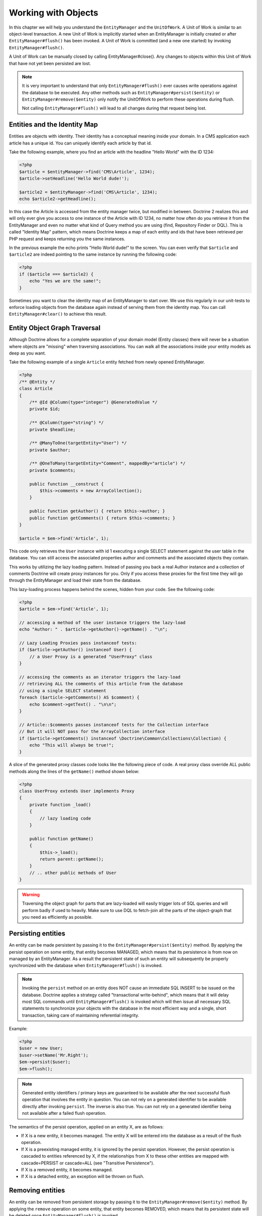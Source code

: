 Working with Objects
====================

In this chapter we will help you understand the ``EntityManager``
and the ``UnitOfWork``. A Unit of Work is similar to an
object-level transaction. A new Unit of Work is implicitly started
when an EntityManager is initially created or after
``EntityManager#flush()`` has been invoked. A Unit of Work is
committed (and a new one started) by invoking
``EntityManager#flush()``.

A Unit of Work can be manually closed by calling
EntityManager#close(). Any changes to objects within this Unit of
Work that have not yet been persisted are lost.

.. note::

    It is very important to understand that only
    ``EntityManager#flush()`` ever causes write operations against the
    database to be executed. Any other methods such as
    ``EntityManager#persist($entity)`` or
    ``EntityManager#remove($entity)`` only notify the UnitOfWork to
    perform these operations during flush.

    Not calling ``EntityManager#flush()`` will lead to all changes
    during that request being lost.


Entities and the Identity Map
-----------------------------

Entities are objects with identity. Their identity has a conceptual
meaning inside your domain. In a CMS application each article has a
unique id. You can uniquely identify each article by that id.

Take the following example, where you find an article with the
headline "Hello World" with the ID 1234:

.. code-block:: php

    <?php
    $article = $entityManager->find('CMS\Article', 1234);
    $article->setHeadline('Hello World dude!');
    
    $article2 = $entityManager->find('CMS\Article', 1234);
    echo $article2->getHeadline();

In this case the Article is accessed from the entity manager twice,
but modified in between. Doctrine 2 realizes this and will only
ever give you access to one instance of the Article with ID 1234,
no matter how often do you retrieve it from the EntityManager and
even no matter what kind of Query method you are using (find,
Repository Finder or DQL). This is called "Identity Map" pattern,
which means Doctrine keeps a map of each entity and ids that have
been retrieved per PHP request and keeps returning you the same
instances.

In the previous example the echo prints "Hello World dude!" to the
screen. You can even verify that ``$article`` and ``$article2`` are
indeed pointing to the same instance by running the following
code:

.. code-block:: php

    <?php
    if ($article === $article2) {
        echo "Yes we are the same!";
    }

Sometimes you want to clear the identity map of an EntityManager to
start over. We use this regularly in our unit-tests to enforce
loading objects from the database again instead of serving them
from the identity map. You can call ``EntityManager#clear()`` to
achieve this result.

Entity Object Graph Traversal
-----------------------------

Although Doctrine allows for a complete separation of your domain
model (Entity classes) there will never be a situation where
objects are "missing" when traversing associations. You can walk
all the associations inside your entity models as deep as you
want.

Take the following example of a single ``Article`` entity fetched
from newly opened EntityManager.

.. code-block:: php

    <?php
    /** @Entity */
    class Article
    {
        /** @Id @Column(type="integer") @GeneratedValue */
        private $id;
    
        /** @Column(type="string") */
        private $headline;
    
        /** @ManyToOne(targetEntity="User") */
        private $author;
    
        /** @OneToMany(targetEntity="Comment", mappedBy="article") */
        private $comments;
    
        public function __construct {
            $this->comments = new ArrayCollection();
        }
    
        public function getAuthor() { return $this->author; }
        public function getComments() { return $this->comments; }
    }
    
    $article = $em->find('Article', 1);

This code only retrieves the ``User`` instance with id 1 executing
a single SELECT statement against the user table in the database.
You can still access the associated properties author and comments
and the associated objects they contain.

This works by utilizing the lazy loading pattern. Instead of
passing you back a real Author instance and a collection of
comments Doctrine will create proxy instances for you. Only if you
access these proxies for the first time they will go through the
EntityManager and load their state from the database.

This lazy-loading process happens behind the scenes, hidden from
your code. See the following code:

.. code-block:: php

    <?php
    $article = $em->find('Article', 1);
    
    // accessing a method of the user instance triggers the lazy-load
    echo "Author: " . $article->getAuthor()->getName() . "\n";
    
    // Lazy Loading Proxies pass instanceof tests:
    if ($article->getAuthor() instanceof User) {
        // a User Proxy is a generated "UserProxy" class
    }
    
    // accessing the comments as an iterator triggers the lazy-load
    // retrieving ALL the comments of this article from the database
    // using a single SELECT statement
    foreach ($article->getComments() AS $comment) {
        echo $comment->getText() . "\n\n";
    }
    
    // Article::$comments passes instanceof tests for the Collection interface
    // But it will NOT pass for the ArrayCollection interface
    if ($article->getComments() instanceof \Doctrine\Common\Collections\Collection) {
        echo "This will always be true!";
    }

A slice of the generated proxy classes code looks like the
following piece of code. A real proxy class override ALL public
methods along the lines of the ``getName()`` method shown below:

.. code-block:: php

    <?php
    class UserProxy extends User implements Proxy
    {
        private function _load()
        {
            // lazy loading code
        }
    
        public function getName()
        {
            $this->_load();
            return parent::getName();
        }
        // .. other public methods of User
    }

.. warning::

    Traversing the object graph for parts that are lazy-loaded will
    easily trigger lots of SQL queries and will perform badly if used
    to heavily. Make sure to use DQL to fetch-join all the parts of the
    object-graph that you need as efficiently as possible.


Persisting entities
-------------------

An entity can be made persistent by passing it to the
``EntityManager#persist($entity)`` method. By applying the persist
operation on some entity, that entity becomes MANAGED, which means
that its persistence is from now on managed by an EntityManager. As
a result the persistent state of such an entity will subsequently
be properly synchronized with the database when
``EntityManager#flush()`` is invoked.

.. note::

    Invoking the ``persist`` method on an entity does NOT
    cause an immediate SQL INSERT to be issued on the database.
    Doctrine applies a strategy called "transactional write-behind",
    which means that it will delay most SQL commands until
    ``EntityManager#flush()`` is invoked which will then issue all
    necessary SQL statements to synchronize your objects with the
    database in the most efficient way and a single, short transaction,
    taking care of maintaining referential integrity.


Example:

.. code-block:: php

    <?php
    $user = new User;
    $user->setName('Mr.Right');
    $em->persist($user);
    $em->flush();

.. note::

    Generated entity identifiers / primary keys are
    guaranteed to be available after the next successful flush
    operation that involves the entity in question. You can not rely on
    a generated identifier to be available directly after invoking
    ``persist``. The inverse is also true. You can not rely on a
    generated identifier being not available after a failed flush
    operation.


The semantics of the persist operation, applied on an entity X, are
as follows:


-  If X is a new entity, it becomes managed. The entity X will be
   entered into the database as a result of the flush operation.
-  If X is a preexisting managed entity, it is ignored by the
   persist operation. However, the persist operation is cascaded to
   entities referenced by X, if the relationships from X to these
   other entities are mapped with cascade=PERSIST or cascade=ALL (see
   "Transitive Persistence").
-  If X is a removed entity, it becomes managed.
-  If X is a detached entity, an exception will be thrown on
   flush.

Removing entities
-----------------

An entity can be removed from persistent storage by passing it to
the ``EntityManager#remove($entity)`` method. By applying the
``remove`` operation on some entity, that entity becomes REMOVED,
which means that its persistent state will be deleted once
``EntityManager#flush()`` is invoked.

.. note::

    Just like ``persist``, invoking ``remove`` on an entity
    does NOT cause an immediate SQL DELETE to be issued on the
    database. The entity will be deleted on the next invocation of
    ``EntityManager#flush()`` that involves that entity. This
    means that entities scheduled for removal can still be queried
    for and appear in query and collection results. See
    the section on :ref:`Database and UnitOfWork Out-Of-Sync <workingobjects_database_uow_outofsync>`
    for more information.
    

Example:

.. code-block:: php

    <?php
    $em->remove($user);
    $em->flush();

The semantics of the remove operation, applied to an entity X are
as follows:


-  If X is a new entity, it is ignored by the remove operation.
   However, the remove operation is cascaded to entities referenced by
   X, if the relationship from X to these other entities is mapped
   with cascade=REMOVE or cascade=ALL (see "Transitive Persistence").
-  If X is a managed entity, the remove operation causes it to
   become removed. The remove operation is cascaded to entities
   referenced by X, if the relationships from X to these other
   entities is mapped with cascade=REMOVE or cascade=ALL (see
   "Transitive Persistence").
-  If X is a detached entity, an InvalidArgumentException will be
   thrown.
-  If X is a removed entity, it is ignored by the remove operation.
-  A removed entity X will be removed from the database as a result
   of the flush operation.

After an entity has been removed its in-memory state is the same as
before the removal, except for generated identifiers.

Removing an entity will also automatically delete any existing
records in many-to-many join tables that link this entity. The
action taken depends on the value of the ``@joinColumn`` mapping
attribute "onDelete". Either Doctrine issues a dedicated ``DELETE``
statement for records of each join table or it depends on the
foreign key semantics of onDelete="CASCADE".

Deleting an object with all its associated objects can be achieved
in multiple ways with very different performance impacts.


1. If an association is marked as ``CASCADE=REMOVE`` Doctrine 2
   will fetch this association. If its a Single association it will
   pass this entity to
   ´EntityManager#remove()``. If the association is a collection, Doctrine will loop over all    its elements and pass them to``EntityManager#remove()\`.
   In both cases the cascade remove semantics are applied recursively.
   For large object graphs this removal strategy can be very costly.
2. Using a DQL ``DELETE`` statement allows you to delete multiple
   entities of a type with a single command and without hydrating
   these entities. This can be very efficient to delete large object
   graphs from the database.
3. Using foreign key semantics ``onDelete="CASCADE"`` can force the
   database to remove all associated objects internally. This strategy
   is a bit tricky to get right but can be very powerful and fast. You
   should be aware however that using strategy 1 (``CASCADE=REMOVE``)
   completely by-passes any foreign key ``onDelete=CASCADE`` option,
   because Doctrine will fetch and remove all associated entities
   explicitly nevertheless.

Detaching entities
------------------

An entity is detached from an EntityManager and thus no longer
managed by invoking the ``EntityManager#detach($entity)`` method on
it or by cascading the detach operation to it. Changes made to the
detached entity, if any (including removal of the entity), will not
be synchronized to the database after the entity has been
detached.

Doctrine will not hold on to any references to a detached entity.

Example:

.. code-block:: php

    <?php
    $em->detach($entity);

The semantics of the detach operation, applied to an entity X are
as follows:


-  If X is a managed entity, the detach operation causes it to
   become detached. The detach operation is cascaded to entities
   referenced by X, if the relationships from X to these other
   entities is mapped with cascade=DETACH or cascade=ALL (see
   "Transitive Persistence"). Entities which previously referenced X
   will continue to reference X.
-  If X is a new or detached entity, it is ignored by the detach
   operation.
-  If X is a removed entity, the detach operation is cascaded to
   entities referenced by X, if the relationships from X to these
   other entities is mapped with cascade=DETACH or cascade=ALL (see
   "Transitive Persistence"). Entities which previously referenced X
   will continue to reference X.

There are several situations in which an entity is detached
automatically without invoking the ``detach`` method:


-  When ``EntityManager#clear()`` is invoked, all entities that are
   currently managed by the EntityManager instance become detached.
-  When serializing an entity. The entity retrieved upon subsequent
   unserialization will be detached (This is the case for all entities
   that are serialized and stored in some cache, i.e. when using the
   Query Result Cache).

The ``detach`` operation is usually not as frequently needed and
used as ``persist`` and ``remove``.

Merging entities
----------------

Merging entities refers to the merging of (usually detached)
entities into the context of an EntityManager so that they become
managed again. To merge the state of an entity into an
EntityManager use the ``EntityManager#merge($entity)`` method. The
state of the passed entity will be merged into a managed copy of
this entity and this copy will subsequently be returned.

Example:

.. code-block:: php

    <?php
    $detachedEntity = unserialize($serializedEntity); // some detached entity
    $entity = $em->merge($detachedEntity);
    // $entity now refers to the fully managed copy returned by the merge operation.
    // The EntityManager $em now manages the persistence of $entity as usual.

.. note::

    When you want to serialize/unserialize entities you
    have to make all entity properties protected, never private. The
    reason for this is, if you serialize a class that was a proxy
    instance before, the private variables won't be serialized and a
    PHP Notice is thrown.


The semantics of the merge operation, applied to an entity X, are
as follows:


-  If X is a detached entity, the state of X is copied onto a
   pre-existing managed entity instance X' of the same identity.
-  If X is a new entity instance, a new managed copy X' will be
   created and the state of X is copied onto this managed instance.
-  If X is a removed entity instance, an InvalidArgumentException
   will be thrown.
-  If X is a managed entity, it is ignored by the merge operation,
   however, the merge operation is cascaded to entities referenced by
   relationships from X if these relationships have been mapped with
   the cascade element value MERGE or ALL (see "Transitive
   Persistence").
-  For all entities Y referenced by relationships from X having the
   cascade element value MERGE or ALL, Y is merged recursively as Y'.
   For all such Y referenced by X, X' is set to reference Y'. (Note
   that if X is managed then X is the same object as X'.)
-  If X is an entity merged to X', with a reference to another
   entity Y, where cascade=MERGE or cascade=ALL is not specified, then
   navigation of the same association from X' yields a reference to a
   managed object Y' with the same persistent identity as Y.

The ``merge`` operation will throw an ``OptimisticLockException``
if the entity being merged uses optimistic locking through a
version field and the versions of the entity being merged and the
managed copy don't match. This usually means that the entity has
been modified while being detached.

The ``merge`` operation is usually not as frequently needed and
used as ``persist`` and ``remove``. The most common scenario for
the ``merge`` operation is to reattach entities to an EntityManager
that come from some cache (and are therefore detached) and you want
to modify and persist such an entity.

.. warning::

    If you need to perform multiple merges of entities that share certain subparts
    of their object-graphs and cascade merge, then you have to call ``EntityManager#clear()`` between the
    successive calls to ``EntityManager#merge()``. Otherwise you might end up with
    multiple copies of the "same" object in the database, however with different ids.

.. note::

    If you load some detached entities from a cache and you do
    not need to persist or delete them or otherwise make use of them
    without the need for persistence services there is no need to use
    ``merge``. I.e. you can simply pass detached objects from a cache
    directly to the view.


Synchronization with the Database
---------------------------------

The state of persistent entities is synchronized with the database
on flush of an ``EntityManager`` which commits the underlying
``UnitOfWork``. The synchronization involves writing any updates to
persistent entities and their relationships to the database.
Thereby bidirectional relationships are persisted based on the
references held by the owning side of the relationship as explained
in the Association Mapping chapter.

When ``EntityManager#flush()`` is called, Doctrine inspects all
managed, new and removed entities and will perform the following
operations.

.. _workingobjects_database_uow_outofsync:

Effects of Database and UnitOfWork being Out-Of-Sync
~~~~~~~~~~~~~~~~~~~~~~~~~~~~~~~~~~~~~~~~~~~~~~~~~~~~

As soon as you begin to change the state ofentities, call persist or remove the
contents of the UnitOfWork and the database will drive out of sync. They can
only be sychronized by calling ``EntityManager#flush()`. This section
describes the effects of database and UnitOfWork being out of sync.

-  Entities that are scheduled for removal can still be queried from the database.
   They are returned from DQL and Repository queries and are visible in collections.
-  Entities that are passed to ``EntityManager#persist`` do not turn up in query
   results.
-  Entities that have changed will not be overwritten with the state from the database.
   This is because the identity map will detect the construction of an already existing
   entity and assumes its the most up to date version.

``EntityManager#flush()`` is never called implicitly by Doctrine. You always have to trigger it manually.

Synchronizing New and Managed Entities
~~~~~~~~~~~~~~~~~~~~~~~~~~~~~~~~~~~~~~

The flush operation applies to a managed entity with the following
semantics:


-  The entity itself is synchronized to the database using a SQL
   UPDATE statement, only if at least one persistent field has
   changed.
-  No SQL updates are executed if the entity did not change.

The flush operation applies to a new entity with the following
semantics:


-  The entity itself is synchronized to the database using a SQL
   INSERT statement.

For all (initialized) relationships of the new or managed entity
the following semantics apply to each associated entity X:


-  If X is new and persist operations are configured to cascade on
   the relationship, X will be persisted.
-  If X is new and no persist operations are configured to cascade
   on the relationship, an exception will be thrown as this indicates
   a programming error.
-  If X is removed and persist operations are configured to cascade
   on the relationship, an exception will be thrown as this indicates
   a programming error (X would be re-persisted by the cascade).
-  If X is detached and persist operations are configured to
   cascade on the relationship, an exception will be thrown (This is
   semantically the same as passing X to persist()).

Synchronizing Removed Entities
~~~~~~~~~~~~~~~~~~~~~~~~~~~~~~

The flush operation applies to a removed entity by deleting its
persistent state from the database. No cascade options are relevant
for removed entities on flush, the cascade remove option is already
executed during ``EntityManager#remove($entity)``.

The size of a Unit of Work
~~~~~~~~~~~~~~~~~~~~~~~~~~

The size of a Unit of Work mainly refers to the number of managed
entities at a particular point in time.

The cost of flushing
~~~~~~~~~~~~~~~~~~~~

How costly a flush operation is, mainly depends on two factors:


-  The size of the EntityManager's current UnitOfWork.
-  The configured change tracking policies

You can get the size of a UnitOfWork as follows:

.. code-block:: php

    <?php
    $uowSize = $em->getUnitOfWork()->size();

The size represents the number of managed entities in the Unit of
Work. This size affects the performance of flush() operations due
to change tracking (see "Change Tracking Policies") and, of course,
memory consumption, so you may want to check it from time to time
during development.

.. note::

    Do not invoke ``flush`` after every change to an entity
    or every single invocation of persist/remove/merge/... This is an
    anti-pattern and unnecessarily reduces the performance of your
    application. Instead, form units of work that operate on your
    objects and call ``flush`` when you are done. While serving a
    single HTTP request there should be usually no need for invoking
    ``flush`` more than 0-2 times.


Direct access to a Unit of Work
~~~~~~~~~~~~~~~~~~~~~~~~~~~~~~~

You can get direct access to the Unit of Work by calling
``EntityManager#getUnitOfWork()``. This will return the UnitOfWork
instance the EntityManager is currently using.

.. code-block:: php

    <?php
    $uow = $em->getUnitOfWork();

.. note::

    Directly manipulating a UnitOfWork is not recommended.
    When working directly with the UnitOfWork API, respect methods
    marked as INTERNAL by not using them and carefully read the API
    documentation.


Entity State
~~~~~~~~~~~~

As outlined in the architecture overview an entity can be in one of
four possible states: NEW, MANAGED, REMOVED, DETACHED. If you
explicitly need to find out what the current state of an entity is
in the context of a certain ``EntityManager`` you can ask the
underlying ``UnitOfWork``:

.. code-block:: php

    <?php
    switch ($em->getUnitOfWork()->getEntityState($entity)) {
        case UnitOfWork::MANAGED:
            ...
        case UnitOfWork::REMOVED:
            ...
        case UnitOfWork::DETACHED:
            ...
        case UnitOfWork::NEW:
            ...
    }

An entity is in MANAGED state if it is associated with an
``EntityManager`` and it is not REMOVED.

An entity is in REMOVED state after it has been passed to
``EntityManager#remove()`` until the next flush operation of the
same EntityManager. A REMOVED entity is still associated with an
``EntityManager`` until the next flush operation.

An entity is in DETACHED state if it has persistent state and
identity but is currently not associated with an
``EntityManager``.

An entity is in NEW state if has no persistent state and identity
and is not associated with an ``EntityManager`` (for example those
just created via the "new" operator).

Querying
--------

Doctrine 2 provides the following ways, in increasing level of
power and flexibility, to query for persistent objects. You should
always start with the simplest one that suits your needs.

By Primary Key
~~~~~~~~~~~~~~

The most basic way to query for a persistent object is by its
identifier / primary key using the
``EntityManager#find($entityName, $id)`` method. Here is an
example:

.. code-block:: php

    <?php
    // $em instanceof EntityManager
    $user = $em->find('MyProject\Domain\User', $id);

The return value is either the found entity instance or null if no
instance could be found with the given identifier.

Essentially, ``EntityManager#find()`` is just a shortcut for the
following:

.. code-block:: php

    <?php
    // $em instanceof EntityManager
    $user = $em->getRepository('MyProject\Domain\User')->find($id);

``EntityManager#getRepository($entityName)`` returns a repository
object which provides many ways to retrieve entities of the
specified type. By default, the repository instance is of type
``Doctrine\ORM\EntityRepository``. You can also use custom
repository classes as shown later.

By Simple Conditions
~~~~~~~~~~~~~~~~~~~~

To query for one or more entities based on several conditions that
form a logical conjunction, use the ``findBy`` and ``findOneBy``
methods on a repository as follows:

.. code-block:: php

    <?php
    // $em instanceof EntityManager
    
    // All users that are 20 years old
    $users = $em->getRepository('MyProject\Domain\User')->findBy(array('age' => 20));
    
    // All users that are 20 years old and have a surname of 'Miller'
    $users = $em->getRepository('MyProject\Domain\User')->findBy(array('age' => 20, 'surname' => 'Miller'));
    
    // A single user by its nickname
    $user = $em->getRepository('MyProject\Domain\User')->findOneBy(array('nickname' => 'romanb'));

An EntityRepository also provides a mechanism for more concise
calls through its use of ``__call``. Thus, the following two
examples are equivalent:

.. code-block:: php

    <?php
    // A single user by its nickname
    $user = $em->getRepository('MyProject\Domain\User')->findOneBy(array('nickname' => 'romanb'));
    
    // A single user by its nickname (__call magic)
    $user = $em->getRepository('MyProject\Domain\User')->findOneByNickname('romanb');

By Eager Loading
~~~~~~~~~~~~~~~~

Whenever you query for an entity that has persistent associations
and these associations are mapped as EAGER, they will automatically
be loaded together with the entity being queried and is thus
immediately available to your application.

By Lazy Loading
~~~~~~~~~~~~~~~

Whenever you have a managed entity instance at hand, you can
traverse and use any associations of that entity that are
configured LAZY as if they were in-memory already. Doctrine will
automatically load the associated objects on demand through the
concept of lazy-loading.

By DQL
~~~~~~

The most powerful and flexible method to query for persistent
objects is the Doctrine Query Language, an object query language.
DQL enables you to query for persistent objects in the language of
objects. DQL understands classes, fields, inheritance and
associations. DQL is syntactically very similar to the familiar SQL
but *it is not SQL*.

A DQL query is represented by an instance of the
``Doctrine\ORM\Query`` class. You create a query using
``EntityManager#createQuery($dql)``. Here is a simple example:

.. code-block:: php

    <?php
    // $em instanceof EntityManager
    
    // All users with an age between 20 and 30 (inclusive).
    $q = $em->createQuery("select u from MyDomain\Model\User u where u.age >= 20 and u.age <= 30");
    $users = $q->getResult();

Note that this query contains no knowledge about the relational
schema, only about the object model. DQL supports positional as
well as named parameters, many functions, (fetch) joins,
aggregates, subqueries and much more. Detailed information about
DQL and its syntax as well as the Doctrine class can be found in
:doc:`the dedicated chapter <dql-doctrine-query-language>`.
For programmatically building up queries based on conditions that
are only known at runtime, Doctrine provides the special
``Doctrine\ORM\QueryBuilder`` class. More information on
constructing queries with a QueryBuilder can be found
:doc:`in Query Builder chapter <query-builder>`.

By Native Queries
~~~~~~~~~~~~~~~~~

As an alternative to DQL or as a fallback for special SQL
statements native queries can be used. Native queries are built by
using a hand-crafted SQL query and a ResultSetMapping that
describes how the SQL result set should be transformed by Doctrine.
More information about native queries can be found in
`the dedicated chapter <http://www.doctrine-project.org/documentation/manual/2_0/en/native-sql>`_.

Custom Repositories
~~~~~~~~~~~~~~~~~~~

By default the EntityManager returns a default implementation of
``Doctrine\ORM\EntityRepository`` when you call
``EntityManager#getRepository($entityClass)``. You can overwrite
this behaviour by specifying the class name of your own Entity
Repository in the Annotation, XML or YAML metadata. In large
applications that require lots of specialized DQL queries using a
custom repository is one recommended way of grouping these queries
in a central location.

.. code-block:: php

    <?php
    namespace MyDomain\Model;
    
    use Doctrine\ORM\EntityRepository;
    
    /**
     * @entity(repositoryClass="MyDomain\Model\UserRepository")
     */
    class User
    {
    
    }
    
    class UserRepository extends EntityRepository
    {
        public function getAllAdminUsers()
        {
            return $this->_em->createQuery('SELECT u FROM MyDomain\Model\User u WHERE u.status = "admin"')
                             ->getResult();
        }
    }

You can access your repository now by calling:

.. code-block:: php

    <?php
    // $em instanceof EntityManager
    
    $admins = $em->getRepository('MyDomain\Model\User')->getAllAdminUsers();


